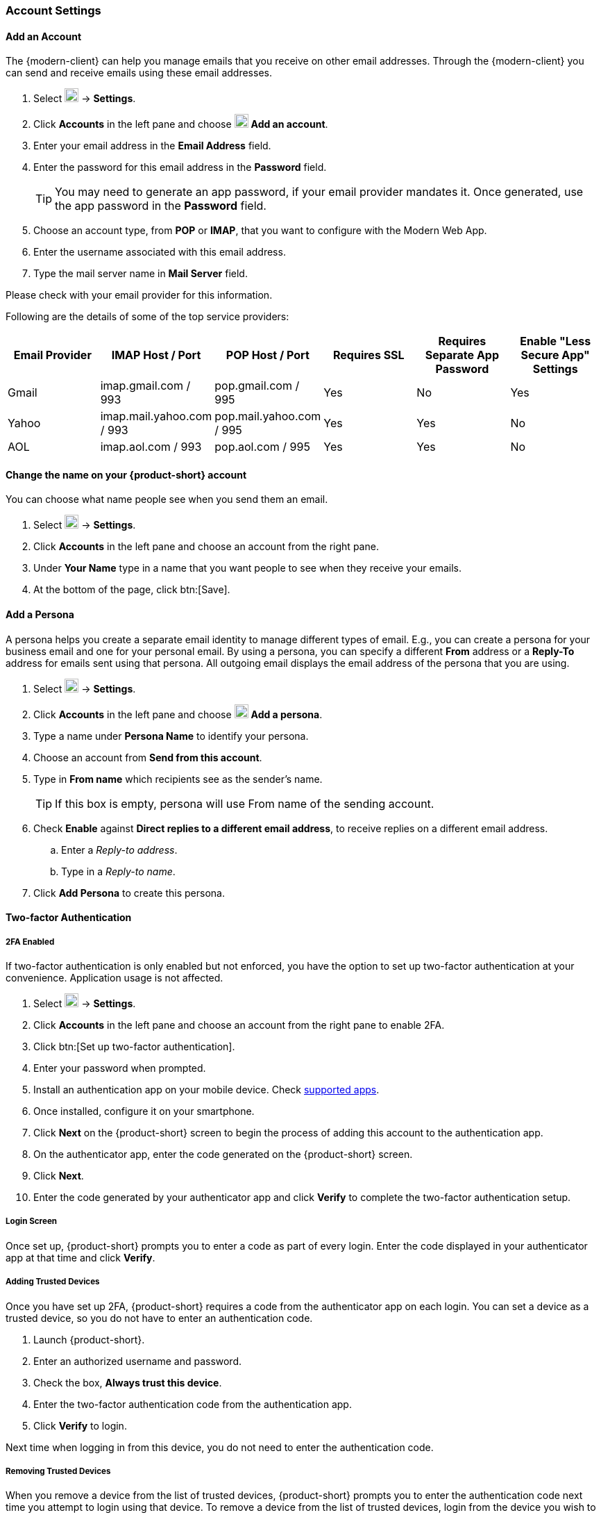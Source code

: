 === Account Settings

==== Add an Account
The {modern-client} can help you manage emails that you receive on other email addresses.
Through the {modern-client} you can send and receive emails using these email addresses.

. Select image:graphics/cog.svg[cog icon, width=20] -> *Settings*.
. Click *Accounts* in the left pane and choose image:graphics/plus.svg[width=20] *Add an account*.
. Enter your email address in the *Email Address* field.
. Enter the password for this email address in the *Password* field.
+
--
TIP: You may need to generate an app password, if your email provider mandates it.
Once generated, use the app password in the *Password* field.
--
+
. Choose an account type, from *POP* or *IMAP*, that you want to configure with the Modern Web App.
. Enter the username associated with this email address.
. Type the mail server name in *Mail Server* field.

Please check with your email provider for this information.

Following are the details of some of the top service providers:
[cols="40,40,40,40,40,40",options="header"]
|=======================================================================
|Email Provider |IMAP Host / Port| POP Host / Port| Requires SSL| Requires Separate App Password| Enable "Less Secure App" Settings

|Gmail
|imap.gmail.com / 993
|pop.gmail.com / 995
|Yes
|No
|Yes

|Yahoo
|imap.mail.yahoo.com / 993
|pop.mail.yahoo.com / 995
|Yes
|Yes
|No

|AOL
|imap.aol.com / 993
|pop.aol.com / 995
|Yes
|Yes
|No
|=======================================================================

==== Change the name on your {product-short} account
You can choose what name people see when you send them an email.

. Select image:graphics/cog.svg[cog icon, width=20] -> *Settings*.
. Click *Accounts* in the left pane and choose an account from the right pane.
. Under *Your Name* type in a name that you want people to see when they receive your emails.
. At the bottom of the page, click btn:[Save].

// No such feature as of 4.17.0
// ==== Change your {product-short} Mailbox Name
// If you have multiple email accounts configured through {product-short}, you may want to differentiate them.
// 
// . Select image:graphics/cog.svg[cog icon, width=20] -> *Settings*.
// . Click *Accounts* in the left pane and choose an account from the right pane.
// . Under *Description* type in a name for this account.
// . At the bottom of the page, click btn:[Save].

==== Add a Persona
A persona helps you create a separate email identity to manage different types of email.
E.g., you can create a persona for your business email and one for your personal email.
By using a persona, you can specify a different *From* address or a *Reply-To* address for emails sent using that persona.
All outgoing email displays the email address of the persona that you are using.

. Select image:graphics/cog.svg[cog icon, width=20] -> *Settings*.
. Click *Accounts* in the left pane and choose image:graphics/plus.svg[width=20] *Add a persona*.
. Type a name under *Persona Name* to identify your persona.
. Choose an account from *Send from this account*.
. Type in *From name* which recipients see as the sender’s name.
+
--
TIP: If this box is empty, persona will use From name of the sending account.
--
+
. Check *Enable* against *Direct replies to a different email address*, to receive replies on a different email address.
.. Enter a _Reply-to address_.
.. Type in a _Reply-to name_.
. Click *Add Persona* to create this persona.

==== Two-factor Authentication

===== 2FA Enabled
If two-factor authentication is only enabled but not enforced, you have the option to set up two-factor authentication at your convenience.
Application usage is not affected.

. Select image:graphics/cog.svg[cog icon, width=20] -> *Settings*.
. Click *Accounts* in the left pane and choose an account from the right pane to enable 2FA.
. Click btn:[Set up two-factor authentication].
. Enter your password when prompted.
. Install an authentication app on your mobile device.
Check https://wiki.zimbra.com/wiki/TOTPApps[supported apps].
. Once installed, configure it on your smartphone.
. Click *Next* on the {product-short} screen to begin the process of adding this account to the authentication app.
. On the authenticator app, enter the code generated on the {product-short} screen.
. Click *Next*. 
. Enter the code generated by your authenticator app and click *Verify* to complete the two-factor authentication setup.

===== Login Screen
Once set up, {product-short} prompts you to enter a code as part of every login.
Enter the code displayed in your authenticator app at that time and click *Verify*.

===== Adding Trusted Devices
Once you have set up 2FA, {product-short} requires a code from the authenticator app on each login.
You can set a device as a trusted device, so you do not have to enter an authentication code. 

. Launch {product-short}.
. Enter an authorized username and password.
. Check the box, *Always trust this device*.
. Enter the two-factor authentication code from the authentication app.
. Click *Verify* to login.

Next time when logging in from this device, you do not need to enter the authentication code.

===== Removing Trusted Devices
When you remove a device from the list of trusted devices, {product-short} prompts you to enter the authentication code next time you attempt to login using that device.
To remove a device from the list of trusted devices, login from the device you wish to remove from the trusted devices' list.

. Select image:graphics/cog.svg[cog icon, width=20] -> *Settings*.
. Click *Accounts* in the left pane and choose an account from the right pane.
. Scroll down to *Two-factor authentication* segment.
. Click *Don't trust this device*.

TIP: To remove all your devices from the list of trusted devices, *except* the one you have logged in from, click *Don't trust all other devices*.

{product-short} removes the target device from the list of trusted devices with immediate effect.

===== One-time codes

One-time codes are a set of ten codes used to complete the two-factor authentication when you do not have access to the authentication app.
You can use each of these unique codes only once.
{product-short} has an option to regenerate a new set of codes.
We recommend that you copy and keep the codes in a safe place on the first available opportunity.

IMPORTANT: You cannot log in to {product-short} if you do not have the codes or access to the authenticator app.

===== Generate One-time Codes
. Select image:graphics/cog.svg[cog icon, width=20] -> *Settings*.
. Click *Accounts* in the left pane and choose an account from the right pane.
. Scroll down to *Two-factor authentication* segment.
. Click *10 unused codes*.
. Click *Copy to clipboard* to copy the codes, paste in a text file, and save the file in a safe place.

NOTE: Once clicked, *Copy to clipboard* changes to *Copied*. The codes can be copied again by clicking *Copied*.

==== Adding an App Passcode
Most desktop email programs have no way to ask for or enter the unique code to complete the two-factor authentication. {product-short} helps you generate a passcode that you can use instead of your _real_ account password when configuring your email program.

. Select image:graphics/cog.svg[cog icon, width=20] -> *Settings*.
. Click *Accounts* in the left pane and choose an account from the right pane.
. Scroll down to *Two-factor authentication* segment.
. Click *Add a passcode*.
. Enter a name that helps you identify the app password you create and click *Next*.
. Copy the code, paste in a text file, and save the file in a safe place.
You need this code when configuring your email program.
. Enter this passcode instead of your account password when configuring an email client with {product-short}.

===== Removing an App Passcode

. Select image:graphics/cog.svg[cog icon, width=20] -> *Settings*.
. Click *Accounts* in the left pane and choose an account from the right pane.
. Scroll down to *Two-factor authentication* segment.
. Hover over the email application you want to remove.
. Click image:graphics/close.svg[close icon, width=20] to remove the targeted application.

===== Disable 2FA

. Select image:graphics/cog.svg[cog icon, width=20] -> *Settings*.
. Click *Accounts* in the left pane and choose an account from the right pane.
. Scroll down to *Two-factor authentication* segment.
. Click the button *Remove two-factor authentication*.

You can now log in without the need to enter an authentication code.

IMPORTANT: You can disable 2FA only if the administrator has allowed this option for you.

==== Reply-to Address
You can receive replies to your emails on a different address using this feature.

. Select image:graphics/cog.svg[cog icon, width=20] -> *Settings*.
. Click *Accounts* in the left pane and choose an account from the right pane.
. Scroll down to *Reply-to-Address* segment.
. Check the box *Receive replies to your sent emails at a different address*.
. Enter an email address where you'd like to receive replies for your emails.
. Type in a name corresponding to the above email address.
. At the bottom of the page, click btn:[Save].

==== Access your emails elsewhere
You can set a forwarding address in {product-short}. {product-short} forwards all your emails to the address specified here.

. Select image:graphics/cog.svg[cog icon, width=20] -> *Settings*.
. Click *Accounts* in the left pane and choose an account from the right pane.
. Scroll down to *Access your mail elsewhere* segment.
. Check the box *Forward: {product-short} forwards all your emails to the specified address so that you can check it there*.
. Enter an email address where you'd like to forward your emails.
. From the drop-down, choose if {product-short} should keep a copy of the email received.
+
Store and Forward:: {product-short} keeps a copy of the email before forwarding it to the specified address.
Delete and Forward:: {product-short} deletes the email after forwarding it to the specified address.

. At the bottom of the page, click btn:[Save].

ifdef::Desktop_app[]
==== Import PST File
NOTE: This feature is available only on the {product-short} desktop app for Windows.

When you add an email account to Outlook, {product-short} stores a  local copy of your email messages, calendar information, contacts, and tasks on your computer.
Some account types store their information in Outlook Data Files (`.pst` files).

These `PST` files can be imported into {product-short} desktop application to the <<mail-localstorage.adoc#_local_storage, Local Storage>> folder.
Below instructions assume that you have already copied the `PST` file to your computer.
To export or backup email, contacts, and calendar to `PST` file refer to https://support.office.com/en-us/article/back-up-your-email-e5845b0b-1aeb-424f-924c-aa1c33b18833[Back up your email].

. Select image:graphics/cog.svg[cog icon, width=20] -> *Settings*.
. Click *Accounts* in the left pane and choose an account from the right pane.
. Scroll down to the section *Import from Outlook (.pst file)*.
. Click *Choose .pst file*.
. Browse through and select the `PST` to import.
. The `PST` file name appears beside the *Choose .pst file* button.
. Click *Import*.

NOTE: While {product-short} is importing `PST` the local folder cannot be accessed.
You may continue to use *Mail*, but do not use *Calendar* and *Contacts*. {product-short} notifies you once the import is complete.
endif::Desktop_app[]

==== Export
You can export all your emails, contacts, and calendars as a `.tgz` file.
To export individual folders, emails, contacts, or calendars, right-click those items and choose *Export* from the context menu.

. Select image:graphics/cog.svg[cog icon, width=20] -> *Settings*.
. Click *Accounts* in the left pane and choose an account from the right pane.
. Scroll down to *Export* and click btn:[Export].

==== Import
You can import all your emails, contacts, and calendars from a `.tgz` file.

. Select image:graphics/cog.svg[cog icon, width=20] -> *Settings*.
. Click *Accounts* in the left pane and choose an account from the right pane.
. Scroll down to *Import* and click btn:[Import].

==== Mobile or Desktop Configuration
IMAP, CalDav, and CardDav are an open set of rules for synchronizing your emails, contacts, calendars, and tasks with mobile or desktop devices.
{product-short} creates mobile profiles which you can download, configure, and sync your mobile devices.

Android OS natively (without the help of external apps) supports IMAP for managing email; however, CalDAV and CardDAV require installation of apps like OpenSync.
Mac and iOS have provisions for working with CalDAV and cardDAV; hence, you do not need any Mac or iOS app to work with them.

This section explains how to export profiles.
To import these profiles to your mobile devices, you may want to look at below help articles:

===== Export Profiles
There are five profiles available to download and sync with devices that support this.

Email, Calendar, and Tasks, Contacts:: This profile syncs Email, Calendar, Tasks, and Contacts on mobile devices with {product-short}.
Calendar and Tasks, Contacts:: This profile syncs only Calendar, Tasks, and Contacts on mobile devices, with {product-short}; it does not sync emails.
Calendar and Tasks:: This profile syncs only Calendar and Tasks on mobile devices, with {product-short}; it does not sync emails and contacts.
Contacts:: This profile syncs only contacts on mobile devices, with {product-short}; it does not sync emails, calendars, and tasks.
Email:: This profile syncs only emails on mobile devices, with {product-short}; it does not sync contacts, calendars, and tasks.

. Select image:graphics/cog.svg[cog icon, width=20] -> *Settings*.
. Click *Accounts* in the left pane and choose an account from the right pane.
. Scroll down to *Mobile or Desktop configuration* segment.
. Choose one of the profiles from the drop-down and click *Download*.
. Choose a location to save the downloaded file. {product-short} requires this file when importing profiles to <<Import profiles to iOS, iOS>> or <<Import profiles to Android, Android>> devices.


===== Import profiles to iOS
IMAP:: https://support.apple.com/en-in/HT201320
CalDAV:: https://support.apple.com/en-in/guide/iphone/iph3d1110d4/ios
CardDAV:: https://support.apple.com/en-in/guide/iphone/iph14a87326/ios

===== Import profiles to Android

Since Android -- without external apps -- supports IMAP only, you may need to check the instructions specific to the app you use for CardDAV and CalDAV.

==== ActiveSync

. To setup ActiveSync on Outlook, refer to this guide :- https://wiki.zimbra.com/wiki/Exchange_ActiveSync(EAS)_Outlook_2013

. To setup ActiveSync on Apple Devices, refer to this guide :- https://wiki.zimbra.com/wiki/Zimbra_Mobile_Installation_and_Setup_for_iPhone
